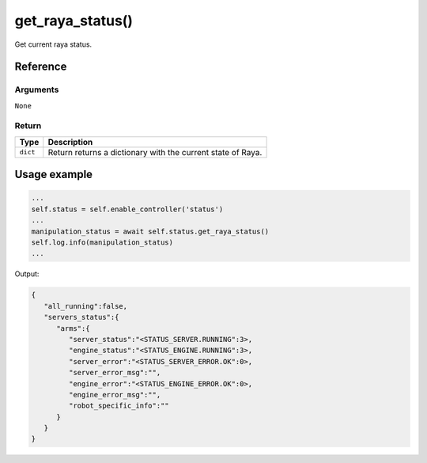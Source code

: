 =======================
get_raya_status()
=======================

.. raw:: html

    <hr/>


Get current raya status.

Reference
===========

Arguments
-----------

``None``

Return
---------

======== ===========================================================
Type     Description
======== ===========================================================
``dict`` Return returns a dictionary with the current state of Raya.
======== ===========================================================

Usage example
================

.. code:: python

   ...
   self.status = self.enable_controller('status')
   ...
   manipulation_status = await self.status.get_raya_status()
   self.log.info(manipulation_status)
   ...

Output:

.. code:: json

   {
      "all_running":false,
      "servers_status":{
         "arms":{
            "server_status":"<STATUS_SERVER.RUNNING":3>,
            "engine_status":"<STATUS_ENGINE.RUNNING":3>,
            "server_error":"<STATUS_SERVER_ERROR.OK":0>,
            "server_error_msg":"",
            "engine_error":"<STATUS_ENGINE_ERROR.OK":0>,
            "engine_error_msg":"",
            "robot_specific_info":""
         }
      }
   }
